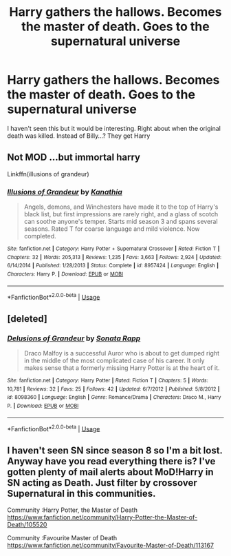 #+TITLE: Harry gathers the hallows. Becomes the master of death. Goes to the supernatural universe

* Harry gathers the hallows. Becomes the master of death. Goes to the supernatural universe
:PROPERTIES:
:Score: 0
:DateUnix: 1564014427.0
:DateShort: 2019-Jul-25
:END:
I haven't seen this but it would be interesting. Right about when the original death was killed. Instead of Billy...? They get Harry


** Not MOD ...but immortal harry

Linkffn(illusions of grandeur)
:PROPERTIES:
:Author: anontarg
:Score: 2
:DateUnix: 1564078051.0
:DateShort: 2019-Jul-25
:END:

*** [[https://www.fanfiction.net/s/8957424/1/][*/Illusions of Grandeur/*]] by [[https://www.fanfiction.net/u/1608195/Kanathia][/Kanathia/]]

#+begin_quote
  Angels, demons, and Winchesters have made it to the top of Harry's black list, but first impressions are rarely right, and a glass of scotch can soothe anyone's temper. Starts mid season 3 and spans several seasons. Rated T for coarse language and mild violence. Now completed.
#+end_quote

^{/Site/:} ^{fanfiction.net} ^{*|*} ^{/Category/:} ^{Harry} ^{Potter} ^{+} ^{Supernatural} ^{Crossover} ^{*|*} ^{/Rated/:} ^{Fiction} ^{T} ^{*|*} ^{/Chapters/:} ^{32} ^{*|*} ^{/Words/:} ^{205,313} ^{*|*} ^{/Reviews/:} ^{1,235} ^{*|*} ^{/Favs/:} ^{3,663} ^{*|*} ^{/Follows/:} ^{2,924} ^{*|*} ^{/Updated/:} ^{6/14/2014} ^{*|*} ^{/Published/:} ^{1/28/2013} ^{*|*} ^{/Status/:} ^{Complete} ^{*|*} ^{/id/:} ^{8957424} ^{*|*} ^{/Language/:} ^{English} ^{*|*} ^{/Characters/:} ^{Harry} ^{P.} ^{*|*} ^{/Download/:} ^{[[http://www.ff2ebook.com/old/ffn-bot/index.php?id=8957424&source=ff&filetype=epub][EPUB]]} ^{or} ^{[[http://www.ff2ebook.com/old/ffn-bot/index.php?id=8957424&source=ff&filetype=mobi][MOBI]]}

--------------

*FanfictionBot*^{2.0.0-beta} | [[https://github.com/tusing/reddit-ffn-bot/wiki/Usage][Usage]]
:PROPERTIES:
:Author: FanfictionBot
:Score: 1
:DateUnix: 1564078075.0
:DateShort: 2019-Jul-25
:END:


** [deleted]
:PROPERTIES:
:Score: 1
:DateUnix: 1564025961.0
:DateShort: 2019-Jul-25
:END:

*** [[https://www.fanfiction.net/s/8098360/1/][*/Delusions of Grandeur/*]] by [[https://www.fanfiction.net/u/1016206/Sonata-Rapp][/Sonata Rapp/]]

#+begin_quote
  Draco Malfoy is a successful Auror who is about to get dumped right in the middle of the most complicated case of his career. It only makes sense that a formerly missing Harry Potter is at the heart of it.
#+end_quote

^{/Site/:} ^{fanfiction.net} ^{*|*} ^{/Category/:} ^{Harry} ^{Potter} ^{*|*} ^{/Rated/:} ^{Fiction} ^{T} ^{*|*} ^{/Chapters/:} ^{5} ^{*|*} ^{/Words/:} ^{10,781} ^{*|*} ^{/Reviews/:} ^{32} ^{*|*} ^{/Favs/:} ^{25} ^{*|*} ^{/Follows/:} ^{42} ^{*|*} ^{/Updated/:} ^{6/7/2012} ^{*|*} ^{/Published/:} ^{5/8/2012} ^{*|*} ^{/id/:} ^{8098360} ^{*|*} ^{/Language/:} ^{English} ^{*|*} ^{/Genre/:} ^{Romance/Drama} ^{*|*} ^{/Characters/:} ^{Draco} ^{M.,} ^{Harry} ^{P.} ^{*|*} ^{/Download/:} ^{[[http://www.ff2ebook.com/old/ffn-bot/index.php?id=8098360&source=ff&filetype=epub][EPUB]]} ^{or} ^{[[http://www.ff2ebook.com/old/ffn-bot/index.php?id=8098360&source=ff&filetype=mobi][MOBI]]}

--------------

*FanfictionBot*^{2.0.0-beta} | [[https://github.com/tusing/reddit-ffn-bot/wiki/Usage][Usage]]
:PROPERTIES:
:Author: FanfictionBot
:Score: 1
:DateUnix: 1564026008.0
:DateShort: 2019-Jul-25
:END:


** I haven't seen SN since season 8 so I'm a bit lost. Anyway have you read everything there is? I've gotten plenty of mail alerts about MoD!Harry in SN acting as Death. Just filter by crossover Supernatural in this communities.

Community :Harry Potter, the Master of Death [[https://www.fanfiction.net/community/Harry-Potter-the-Master-of-Death/105520]]

Community :Favourite Master of Death [[https://www.fanfiction.net/community/Favourite-Master-of-Death/113167]]
:PROPERTIES:
:Author: Edocsiru
:Score: 1
:DateUnix: 1564027009.0
:DateShort: 2019-Jul-25
:END:
